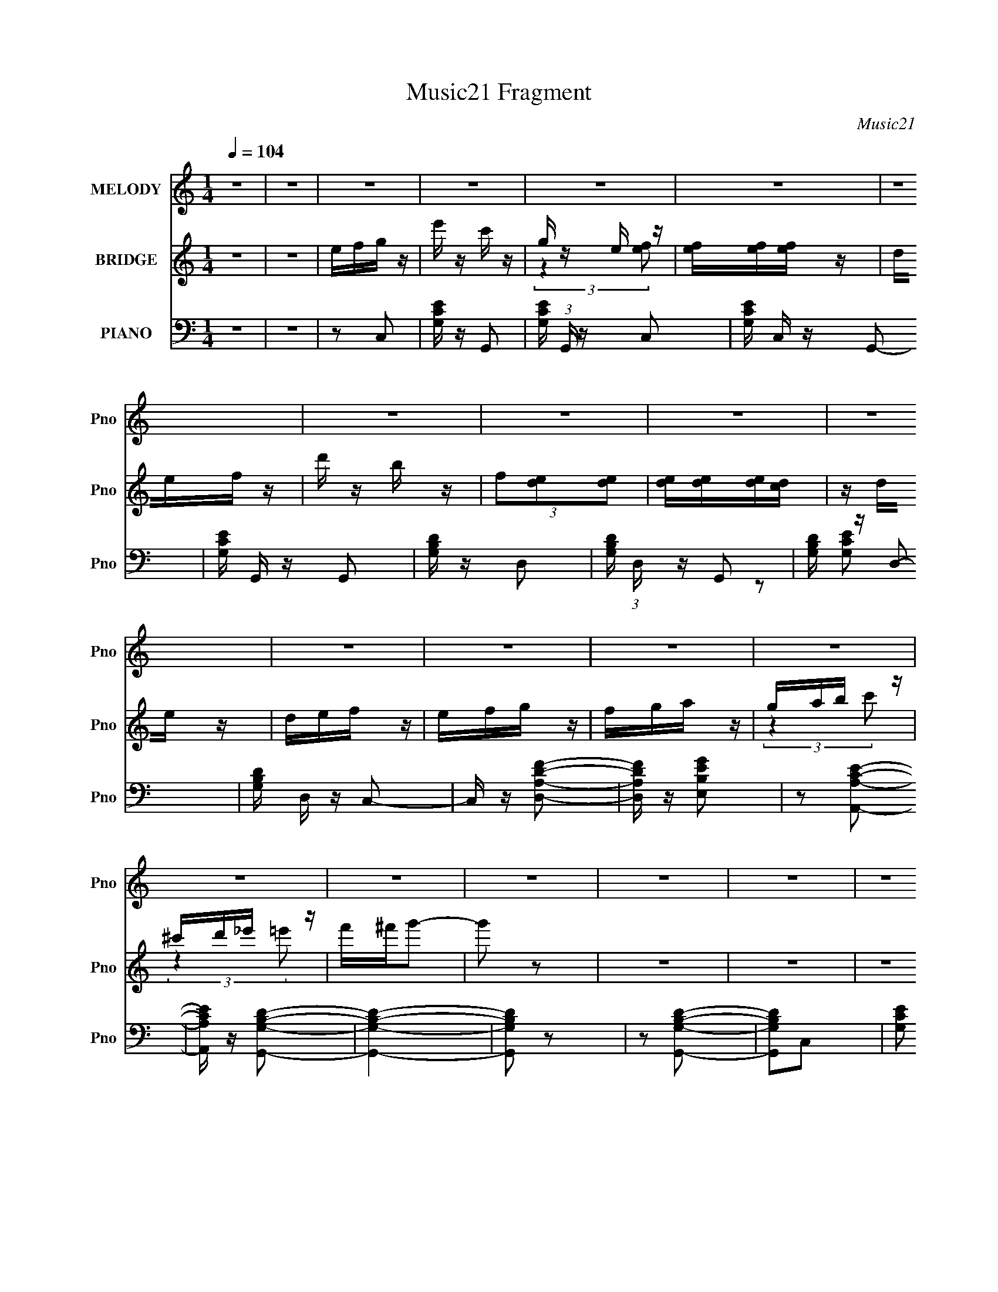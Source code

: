 X:1
T:Music21 Fragment
C:Music21
%%score 1 ( 2 3 ) ( 4 5 6 )
L:1/16
Q:1/4=104
M:1/4
I:linebreak $
K:none
V:1 treble nm="MELODY" snm="Pno"
V:2 treble nm="BRIDGE" snm="Pno"
V:3 treble 
L:1/4
V:4 bass nm="PIANO" snm="Pno"
V:5 bass 
L:1/8
V:6 bass 
L:1/4
V:1
 z4 | z4 | z4 | z4 | z4 | z4 | z4 | z4 | z4 | z4 | z4 | z4 | z4 | z4 | z4 | z4 | z4 | z4 | z4 | %19
 z4 | z4 | z4 | efg z | f z e z | f z g z | f z e z | f z g z | ggg z | e' z c'2- | c'2 z2 | %30
 d (3:2:1e2 f z | e z f z | d' z b2- | b z3 | def z | e z f z | a z g2 | z4 | efg z | f z e z | %40
 f z g z | f z e z | f z g z | ggg z | e' z d'2- | d'2 z2 | d (3:2:1e2 f z | e z f z | d' z c'2 | %49
 b z a z | b z c'2- | c'4- | c'3 z | z2 g2- | g z g2- | g z e' z | e' z c'2- | c' z g2- | %58
 g2[Q:1/4=104]e2- | e4- | e4- | e z g2- | g z f2- | f z d' z | d' z b2- | b z f2- | f z d2- | d4- | %68
 d4 | z4 | efg z | f z e z | f z g z | f z e[Q:1/4=104] z | f z g z | ggg z | c' z e'2- | e' z3 | %78
 def z | e z f z | d' z c' z | b (3:2:2z/[Q:1/4=104] z a z | b z c'2- | c'4- | c'4- | c'2 z2 | z4 | %87
 z4 | z4 | z4 | z4 | z4 | z4 | z4 | z4 | z4 | z4 | (3:2:2z2[Q:1/4=104] z4 | z4 | z4 | z4 | z4 | %102
 z4 | z4 | z4 | z4 | efg z | f z e z | f z g z | f z e z | f z g z | ggg z | e' z c'2- | c'2 z2 | %114
 d (3:2:1e2 f z | e z f z | d' z b2- | b z3 | def z | e z f z | a z g2 | z4 | efg z | f z e z | %124
 f z g z | f z e z | f[Q:1/4=104] z g z | ggg z | e' z d'2- | d'2 z2 | d (3:2:1e2 f z | e z f z | %132
 d' z c'2 | b z a z | b z c'2- | c'4- | c'3 z | z2 g2- | g z g2- | g z e' z | e' z c'2- | %141
 c' z g2- | g2e2- | e4- | e4- | e z g2- | g z f2- | f z d' z | d' z b2- | b z f2- | f z d2- | d4- | %152
[Q:1/4=104] d4 | z4 | efg z | f z e z | f z g z | f z e z | f z g z | ggg z | c' z e'2- | e' z3 | %162
 def z | e z f z | d' z c' z | b z a z | b z c'2- | c'4- | c'4- | c'2 z2 |] %170
V:2
 z4 | z4 | efg z | e' z c' z | g z e z | [fe][fe][fe] z | def z | d' z b z | (3f2[de]2[de]2 | %9
 [de][de][de][dc] | z de z | def z | efg z | fga z | gab z | ^c'd'_e' z | f'^f'g'2- | g'2 z2 | z4 | %19
 z4 | z4 | z4 | z4 | z4 | z4 | z4 | z4 | z4 | z4 | ge'c'2 | z4 | z4 | z4 | fd'b2- | b z3 | z4 | %36
 z4 | fag2- | g z3 | z4 | z4 | z4 | z4 | z4 | z4 | fad'2 | z2 [bd']2- | [bd']4 | z2 [ac']2- | %49
 [ac'] z [gb]2- | [gb] z [gc']2- | [gc']4- | [gc']3 z | z4 | z2 [ce]2- | [ce]4- | [ce]4- | [ce]4 | %58
 (3:2:2z2[Q:1/4=104] z4 | egc' z | gc'e' z | c'e'g' z | e'g'f'2- | f'3 z | z4 | z4 | z4 | %67
 (3:2:2g2 z d' z | bd'g' z | d'g'b' z | z2 [eg]2- | [eg]4- | [eg]4- | [eg]3[Q:1/4=104] z | %74
 z2 [ce]2- | [ce]4- | [ce] z [eg] z | gc'e' z | z2 [d'f']2- | [d'f']4- | [d'f']2[c'e']2- | %81
 [c'e'] (3:2:2z/[Q:1/4=104] z [bd']2- | [bd'] z [c'e']2 | c'd'e' z | c'd'c'2 | z4 | efg z | %87
 e' z c' z | g z e z | [fe][fe][fe] z | def z | d' z b z | (3f2[de]2[de]2 | [de][de][de][dc] | %94
 z de z | def z | efg z | fg[Q:1/4=104]a z | gab z | ^c'd'_e' z | f'^f'g'2- | g'2 z2 | z4 | z4 | %104
 z4 | z4 | z4 | z4 | z4 | z4 | z4 | z4 | z4 | ge'c'2 | z4 | z4 | z4 | fd'b2- | b z3 | z4 | z4 | %121
 fag2- | g z3 | z4 | z4 | z4 | z[Q:1/4=104] z3 | z4 | z4 | fad'2 | z2 [bd']2- | [bd']4 | %132
 z2 [ac']2- | [ac'] z [gb]2- | [gb] z [gc']2- | [gc']4- | [gc']3 z | z4 | z2 [ce]2- | [ce]4- | %140
 [ce]4- | [ce]4 | z4 | egc' z | gc'e' z | c'e'g' z | e'g'f'2- | f'3 z | z4 | z4 | z4 | %151
 (3:2:2g2 z d' z |[Q:1/4=104] bd'g' z | d'g'b' z | z2 [eg]2- | [eg]4- | [eg]4- | [eg]3 z | %158
 z2 [ce]2- | [ce]4- | [ce] z [eg] z | gc'e' z | z2 [d'f']2- | [d'f']4- | [d'f']2[c'e']2- | %165
 [c'e'] z [bd']2- | [bd'] z [c'e']2 | c'd'e' z | c'd'c'2 |] %169
V:3
 x | x | x | x | (3:2:2z [fe]/ | x | x | x | x | x | x | x | x | x | (3:2:2z c'/ | (3:2:2z =e'/ | %16
 x | x | x | x | x | x | x | x | x | x | x | x | x | x | x | x | x | x | x | x | x | x | x | x | %40
 x | x | x | x | x | x | x | x | x | x | x | x | x | x | x | x | x | x | x | x | x | (3:2:2z f'/ | %62
 x | x | x | x | x | z/4 b/4 z/ | x | x | x | x | x | x | x | x | x | x | x | x | x | x | x | %83
 (3:2:2z d'/ | x | x | x | x | (3:2:2z [fe]/ | x | x | x | x | x | x | x | x | x | (3:2:2z c'/ | %99
 (3:2:2z =e'/ | x | x | x | x | x | x | x | x | x | x | x | x | x | x | x | x | x | x | x | x | x | %121
 x | x | x | x | x | x | x | x | x | x | x | x | x | x | x | x | x | x | x | x | x | x | x | x | %145
 (3:2:2z f'/ | x | x | x | x | x | z/4 b/4 z/ | x | x | x | x | x | x | x | x | x | x | x | x | x | %165
 x | x | (3:2:2z d'/ | x |] %169
V:4
 z4 | z4 | z2 C,2 | [G,CE] z G,,2- | [G,CE] (3:2:1G,, z C,2- | [G,CE] C, z G,,2- | %6
 [G,CE] G,, z G,,2 | [G,B,D] z D,2- | [G,B,D] (3:2:1D, z G,,2 | [G,B,D] z D,2- | %10
 [G,B,D] D, z C,2- | C, z [D,A,DF]2- | [D,A,DF] z [E,B,EG]2 | z2 [A,,A,CE]2- | %14
 [A,,A,CE] z [G,,G,B,D]2- | [G,,G,B,D]4- | [G,,G,B,D]2 z2 | z2 [G,,G,B,D]2- | [G,,G,B,D]2C,2- | %19
 [G,CE]2 C,2 G,,2- | [G,CE] (3:2:1G,, z C,2- | [G,CE] (3:2:1C, z G,,2- | [G,CE] (3:2:1G,, z C,2- | %23
 [G,CE] (3:2:1C, z G,,2 | [G,CE] z C,2- | [G,CE]2 C, G,,2 | [G,CE] z C,2- | [G,CE]3 C, z | %28
 [G,CE] G,, z [C,G,C] z | z4 | z2 G,,2- | (3:2:1[G,B,D]4 G,,2 (3:2:1z2 | %32
 [G,B,D] (3:2:1D, z [G,,G,B,D] z | z4 | z2 G,,2- | (3[G,B,D]4 G,, z2 | %36
 [G,B,D] (3:2:1D, z [G,,G,B,D] z | z4 | z2 C,2- | [G,CE]2 C, G,,2- | [G,CE] (3:2:1G,, z C,2- | %41
 [G,CE] (3:2:1C, z G,,2- | (3[G,CE]4 G,, z2 | [C,G,CE]2 [G,CE] z | [G,CE] (3:2:1G,, z [D,A,D] z | %45
 z4 | z2 G,,2- | (3:2:1[G,B,D]4 G,,2 (3:2:1z2 | [G,B,D] (3:2:1D, z G,,2- | %49
 (3:2:1[G,,G,B,D] (3:2:2[G,B,D]3 z2 | [G,B,D] D, z C,2- | [C,G,CE]2 (3:2:2[G,CE] z2 | %52
 [G,CE]2 (3:2:1G,, C,2- | [C,G,CE]2 [G,CE] z | [G,CE]2 (3:2:1G,, C,2- | (12:7:1[C,G,]8 | %56
 (3:2:2[G,CE]4 z2 | [C,G,G,]4 |[Q:1/4=104] G, z C,2- | G, C,4- (3:2:1C C | [C,-G,G,-]8 C, | %61
 (3:2:1[G,C] C/3 z G, z | G, z G,,2- | (24:17:1[G,,D,-]16 | [G,D]3 D,4- | G, D,3 [G,B,] z | %66
 G, z G,,2- | (24:19:1[G,,D,-]16 | [G,D]2 D,4- | G, D,4 [G,B,]2 | G, z C,2- | [G,C]2 C, G,,2- | %72
 [G,CE] (3:2:1G,, z C,2- |[Q:1/4=104] (3:2:1[G,CE]4 C,2 (3:2:1z2 | [G,CE] (3:2:1G,, z C,2- | %75
 [C,G,CE]2 (3:2:2[G,CE] z2 | [G,CE] (3:2:1G,, z C,2- | [C,G,CE]2 [G,CE] z | %78
 [G,,G,CE] (3:2:2[G,CE]5/2 z2 | [G,,G,B,]3 x | [G,B,] D, z G,,2- | %81
 [G,,G,B,D] [G,B,D]2[Q:1/4=104] z | [G,B,D]2 D, C,2- | [G,CE]2 C,2 G,,2- | %84
 [G,CE] (3:2:1G,, z C,2- | [C,G,CE]2 [G,CE] z | G,, z C,2 | [G,CE] z G,,2- | %88
 [G,CE] (3:2:1G,, z C,2- | [G,CE] C, z G,,2- | [G,CE] G,, z G,,2 | [G,B,D] z D,2- | %92
 [G,B,D] (3:2:1D, z G,,2 | [G,B,D] z D,2- | [G,B,D] D, z C,2- | C, z [D,A,DF]2- | %96
 [D,A,DF] z [E,B,EG]2 | (3:2:2z2[Q:1/4=104] z [A,,A,CE]2- | [A,,A,CE] z [G,,G,B,D]2- | %99
 [G,,G,B,D]4- | [G,,G,B,D]2 z2 | z2 [G,,G,B,D]2- | [G,,G,B,D]2C,2- | [G,CE]2 C,2 G,,2- | %104
 [G,CE] (3:2:1G,, z C,2- | [G,CE] (3:2:1C, z G,,2- | [G,CE] (3:2:1G,, z C,2- | %107
 [G,CE] (3:2:1C, z G,,2 | [G,CE] z C,2- | [G,CE]2 C, G,,2 | [G,CE] z C,2- | [G,CE]3 C, z | %112
 [G,CE] G,, z [C,G,C] z | z4 | z2 G,,2- | (3:2:1[G,B,D]4 G,,2 (3:2:1z2 | %116
 [G,B,D] (3:2:1D, z [G,,G,B,D] z | z4 | z2 G,,2- | (3[G,B,D]4 G,, z2 | %120
 [G,B,D] (3:2:1D, z [G,,G,B,D] z | z4 | z2 C,2- | [G,CE]2 C, G,,2- | [G,CE] (3:2:1G,, z C,2- | %125
 [G,CE] (3:2:1C, z G,,2- |[Q:1/4=104] (3[G,CE]4 G,, z2 | [C,G,CE]2 [G,CE] z | %128
 [G,CE] (3:2:1G,, z [D,A,D] z | z4 | z2 G,,2- | (3:2:1[G,B,D]4 G,,2 (3:2:1z2 | %132
 [G,B,D] (3:2:1D, z G,,2- | (3:2:1[G,,G,B,D] (3:2:2[G,B,D]3 z2 | [G,B,D] D, z C,2- | %135
 [C,G,CE]2 (3:2:2[G,CE] z2 | [G,CE]2 (3:2:1G,, C,2- | [C,G,CE]2 [G,CE] z | [G,CE]2 (3:2:1G,, C,2- | %139
 (12:7:1[C,G,]8 | (3:2:2[G,CE]4 z2 | [C,G,G,]4 | G, z C,2- | G, C,4- (3:2:1C C | [C,-G,G,-]8 C, | %145
 (3:2:1[G,C] C/3 z G, z | G, z G,,2- | (24:17:1[G,,D,-]16 | [G,D]3 D,4- | G, D,3 [G,B,] z | %150
 G, z G,,2- | (24:19:1[G,,D,-]16 |[Q:1/4=104] [G,D]2 D,4- | G, D,4 [G,B,]2 | G, z C,2- | %155
 [G,C]2 C, G,,2- | [G,CE] (3:2:1G,, z C,2- | (3:2:1[G,CE]4 C,2 (3:2:1z2 | [G,CE] (3:2:1G,, z C,2- | %159
 [C,G,CE]2 (3:2:2[G,CE] z2 | [G,CE] (3:2:1G,, z C,2- | [C,G,CE]2 [G,CE] z | %162
 [G,,G,CE] (3:2:2[G,CE]5/2 z2 | [G,,G,B,]3 x | [G,B,] D, z G,,2- | [G,,G,B,D] [G,B,D]2 z | %166
 [G,B,D]2 D, C,2- | [G,CE]2 C,2 G,,2- | (3[G,CEG,]2 G,, [CC,E]4- | [CC,E]4- | (3:2:2[CC,E]2 z4 |] %171
V:5
 x2 | x2 | x2 | x2 | x7/3 | x5/2 | x5/2 | x2 | x7/3 | x2 | z [G,CE] x/ | x2 | x2 | x2 | x2 | x2 | %16
 x2 | x2 | x2 | x3 | x7/3 | x7/3 | x7/3 | x7/3 | x2 | x5/2 | x2 | z G,,- x/ | x5/2 | x2 | x2 | %31
 z D,- x | x7/3 | x2 | x2 | z D,- x/3 | x7/3 | x2 | x2 | x5/2 | x7/3 | x7/3 | z C,- x/3 | z G,,- | %44
 x7/3 | x2 | x2 | z D,- x | x7/3 | z D,- | x5/2 | z G,,- | x7/3 | z G,,- | x7/3 | z C/ z/ x/3 | %56
 z C,- | z [CE] | z G,/ z/ | x10/3 | [CE]3/2 z/ x5/2 | z E | z [G,B,] | z G,/ z/ x11/3 | x7/2 | %65
 x3 | z [G,B,] | z G,/ z/ x13/3 | x3 | x7/2 | x2 | x5/2 | x7/3 | z G,,- x | x7/3 | z G,,- | x7/3 | %77
 z G,,- | z G,,- | z D,- | x5/2 | z D,- | x5/2 | x3 | x7/3 | z G,,- | x2 | x2 | x7/3 | x5/2 | %90
 x5/2 | x2 | x7/3 | x2 | z [G,CE] x/ | x2 | x2 | x2 | x2 | x2 | x2 | x2 | x2 | x3 | x7/3 | x7/3 | %106
 x7/3 | x7/3 | x2 | x5/2 | x2 | z G,,- x/ | x5/2 | x2 | x2 | z D,- x | x7/3 | x2 | x2 | z D,- x/3 | %120
 x7/3 | x2 | x2 | x5/2 | x7/3 | x7/3 | z C,- x/3 | z G,,- | x7/3 | x2 | x2 | z D,- x | x7/3 | %133
 z D,- | x5/2 | z G,,- | x7/3 | z G,,- | x7/3 | z C/ z/ x/3 | z C,- | z [CE] | z G,/ z/ | x10/3 | %144
 [CE]3/2 z/ x5/2 | z E | z [G,B,] | z G,/ z/ x11/3 | x7/2 | x3 | z [G,B,] | z G,/ z/ x13/3 | x3 | %153
 x7/2 | x2 | x5/2 | x7/3 | z G,,- x | x7/3 | z G,,- | x7/3 | z G,,- | z G,,- | z D,- | x5/2 | %165
 z D,- | x5/2 | x3 | x7/3 | x2 | x2 |] %171
V:6
 x | x | x | x | x7/6 | x5/4 | x5/4 | x | x7/6 | x | x5/4 | x | x | x | x | x | x | x | x | x3/2 | %20
 x7/6 | x7/6 | x7/6 | x7/6 | x | x5/4 | x | x5/4 | x5/4 | x | x | x3/2 | x7/6 | x | x | x7/6 | %36
 x7/6 | x | x | x5/4 | x7/6 | x7/6 | x7/6 | x | x7/6 | x | x | x3/2 | x7/6 | x | x5/4 | x | x7/6 | %53
 x | x7/6 | x7/6 | x | x | z/ C/- | x5/3 | x9/4 | x | x | x17/6 | x7/4 | x3/2 | x | x19/6 | x3/2 | %69
 x7/4 | x | x5/4 | x7/6 | x3/2 | x7/6 | x | x7/6 | x | x | x | x5/4 | x | x5/4 | x3/2 | x7/6 | x | %86
 x | x | x7/6 | x5/4 | x5/4 | x | x7/6 | x | x5/4 | x | x | x | x | x | x | x | x | x3/2 | x7/6 | %105
 x7/6 | x7/6 | x7/6 | x | x5/4 | x | x5/4 | x5/4 | x | x | x3/2 | x7/6 | x | x | x7/6 | x7/6 | x | %122
 x | x5/4 | x7/6 | x7/6 | x7/6 | x | x7/6 | x | x | x3/2 | x7/6 | x | x5/4 | x | x7/6 | x | x7/6 | %139
 x7/6 | x | x | z/ C/- | x5/3 | x9/4 | x | x | x17/6 | x7/4 | x3/2 | x | x19/6 | x3/2 | x7/4 | x | %155
 x5/4 | x7/6 | x3/2 | x7/6 | x | x7/6 | x | x | x | x5/4 | x | x5/4 | x3/2 | x7/6 | x | x |] %171

